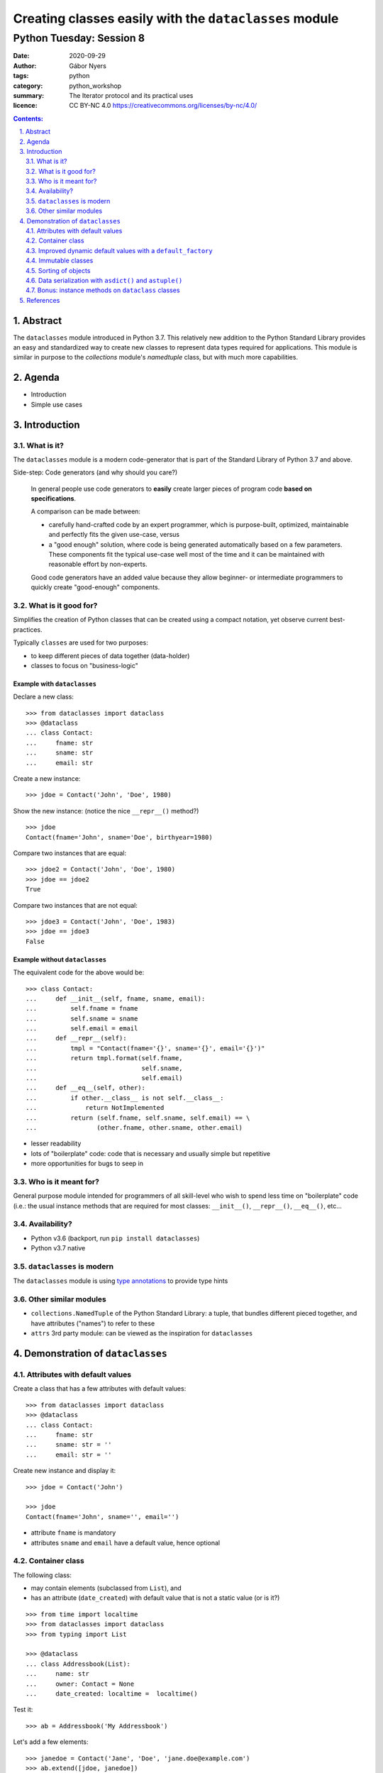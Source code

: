 .. Fancy RST roles, needs rst2html-fancy.css

.. role:: tst
   :class: test
.. role:: file(code)
.. role:: dir(code)
.. role:: key(code)
.. role:: cmd(code)
.. role:: url(code)

.. role:: var(code)
.. role:: type(code)
.. role:: func(code)
.. role:: class(code)
.. role:: mod(code)

.. role:: git(code)
.. role:: commit(code)
.. role:: tag(code)
.. role:: bug(code)

.. role:: app(code)
.. role:: user(code)
.. role:: dottedline(code)
.. role:: verticalspace(code)


.. Abbreviations
.. =============

.. |ANSWER| replace:: **Answer/Solution:**

.. |GIT| replace:: :app:`Git`
.. |PYTHON| replace:: :app:`Python`


.. |DOTTEDLINE| replace:: :dottedline:`✎`




================================================================================
Creating classes easily with the ``dataclasses`` module
================================================================================

--------------------------------------------------------------------------------
Python Tuesday: Session 8
--------------------------------------------------------------------------------

:date: 2020-09-29
:author: Gábor Nyers
:tags: python
:category: python_workshop
:summary: The Iterator protocol and its practical uses
:licence: CC BY-NC 4.0 https://creativecommons.org/licenses/by-nc/4.0/

.. sectnum::
   :start: 1
   :suffix: .
   :depth: 2

.. contents:: Contents:
   :depth: 2
   :backlinks: entry
   :local:

Abstract
================================================================================

The ``dataclasses`` module introduced in Python 3.7. This relatively new
addition to the Python Standard Library provides an easy and standardized way
to create new classes to represent data types required for applications. This
module is similar in purpose to the `collections` module's `namedtuple` class,
but with much more capabilities.



Agenda
================================================================================

- Introduction
- Simple use cases

Introduction
================================================================================


What is it?
--------------------------------------------------------------------------------

The ``dataclasses`` module is a modern code-generator that is part of the
Standard Library of Python 3.7 and above.

Side-step: Code generators (and why should you care?)

  In general people use code generators to **easily** create larger pieces of
  program code **based on specifications**.

  A comparison can be made between:

  - carefully hand-crafted code by an expert programmer, which is
    purpose-built, optimized, maintainable and perfectly fits the given
    use-case, versus

  - a "good enough" solution, where code is being generated automatically
    based on a few parameters. These components fit the typical use-case well
    most of the time and it can be maintained with reasonable effort by
    non-experts.

  Good code generators have an added value because they allow beginner- or
  intermediate programmers to quickly create "good-enough" components.


What is it good for?
--------------------------------------------------------------------------------

Simplifies the creation of Python classes that can be created using
a compact notation, yet observe current best-practices.


Typically ``classes`` are used for two purposes:

- to keep different pieces of data together (data-holder)
- classes to focus on "business-logic"


Example with ``dataclasses``
^^^^^^^^^^^^^^^^^^^^^^^^^^^^

Declare a new class: ::

 >>> from dataclasses import dataclass
 >>> @dataclass
 ... class Contact:
 ...     fname: str
 ...     sname: str
 ...     email: str

Create a new instance: ::

 >>> jdoe = Contact('John', 'Doe', 1980)

Show the new instance: (notice the nice ``__repr__()`` method?) ::

 >>> jdoe
 Contact(fname='John', sname='Doe', birthyear=1980)

Compare two instances that are equal: ::

 >>> jdoe2 = Contact('John', 'Doe', 1980)
 >>> jdoe == jdoe2
 True

Compare two instances that are not equal: ::

 >>> jdoe3 = Contact('John', 'Doe', 1983)
 >>> jdoe == jdoe3
 False


Example without ``dataclasses``
^^^^^^^^^^^^^^^^^^^^^^^^^^^^^^^

The equivalent code for the above would be: ::

 >>> class Contact:
 ...     def __init__(self, fname, sname, email):
 ...         self.fname = fname
 ...         self.sname = sname
 ...         self.email = email
 ...     def __repr__(self):
 ...         tmpl = "Contact(fname='{}', sname='{}', email='{}')"
 ...         return tmpl.format(self.fname,
 ...                            self.sname,
 ...                            self.email)
 ...     def __eq__(self, other):
 ...         if other.__class__ is not self.__class__:
 ...             return NotImplemented
 ...         return (self.fname, self.sname, self.email) == \
 ...                (other.fname, other.sname, other.email)

- lesser readability
- lots of "boilerplate" code: code that is necessary and usually simple but
  repetitive
- more opportunities for bugs to seep in


Who is it meant for?
--------------------------------------------------------------------------------

General purpose module intended for programmers of all skill-level who wish to
spend less time on "boilerplate" code (i.e.: the usual instance methods that
are required for most classes: ``__init__()``, ``__repr__()``, ``__eq__()``,
etc...


Availability?
--------------------------------------------------------------------------------

- Python v3.6 (backport, run ``pip install dataclasses``)
- Python v3.7 native


``dataclasses`` is modern
--------------------------------------------------------------------------------

The ``dataclasses`` module is using `type annotations
<https://docs.python.org/3/library/typing.html>`_ to provide type hints


Other similar modules
--------------------------------------------------------------------------------

- ``collections.NamedTuple`` of the Python Standard Library: a tuple, that
  bundles different pieced together, and have attributes ("names") to refer to
  these

- ``attrs`` 3rd party module: can be viewed as the inspiration for
  ``dataclasses``


Demonstration of ``dataclasses``
================================================================================


Attributes with default values
--------------------------------------------------------------------------------

Create a class that has a few attributes with default values: ::

 >>> from dataclasses import dataclass
 >>> @dataclass
 ... class Contact:
 ...     fname: str
 ...     sname: str = ''
 ...     email: str = ''


Create new instance and display it: ::

 >>> jdoe = Contact('John')

 >>> jdoe
 Contact(fname='John', sname='', email='')


- attribute ``fname`` is mandatory
- attributes ``sname`` and ``email`` have a default value, hence optional


Container class
--------------------------------------------------------------------------------

The following class:

- may contain elements (subclassed from ``List``), and
- has an attribute (``date_created``) with default value that is not a static
  value (or is it?)

::

 >>> from time import localtime
 >>> from dataclasses import dataclass
 >>> from typing import List

 >>> @dataclass
 ... class Addressbook(List):
 ...     name: str
 ...     owner: Contact = None
 ...     date_created: localtime =  localtime()

Test it: ::

 >>> ab = Addressbook('My Addressbook')

Let's add a few elements: ::

 >>> janedoe = Contact('Jane', 'Doe', 'jane.doe@example.com')
 >>> ab.extend([jdoe, janedoe])

 >>> ab
 Addressbook(name='MyAddressBook', owner=None, date_created=time.struct_time(tm_year=2020, tm_mon=9, tm_mday=25, tm_hour=13, tm_min=28, tm_sec=52, tm_wday=1, tm_yday=273, tm_isdst=1))

**Verify** that the attribute ``date_created`` is indeed dynamic:

Create a new ``Addressbook``: ::

 >>> ab2 = Addressbook('TestAB')
 >>> ab2
 Addressbook(name='TestAB', owner=None, date_created=time.struct_time(2020, 9, 26, 13, 49, 34, 997024))


**Conclusion**: the attribute ``date_created`` is the same for instances ``ab`` and
``ab2``! Conclusion: the ``localtime()`` value is generated **once** at the
time of the creation of the class, and not **every time**
a new instance is created!


Improved dynamic default values with a ``default_factory``
--------------------------------------------------------------------------------

Improve the above example with a truly dynamic default value: ::

 from time import localtime
 from dataclasses import dataclass, field
 from typing import List

 @dataclass
 class Addressbook(List):
     name: str
     owner: Contact = None
     date_created: localtime = field(default_factory=localtime)


**Verify**: ::

 >>> ab = Addressbook('MyAddressBook')
  Addressbook(name='MyAddressBook', owner=None, date_created=time.struct_time(2020, 9, 26, 14, 0, 44, 427232))


 >>> ab2 = Addressbook('TestAB')
 >>> ab2
 Addressbook(name='TestAB', owner=None, date_created=time.struct_time(2020, 9, 26, 14, 1, 2, 752333))

**Conclusion**:

The timestamps of ``ab`` and ``ab2`` are different!


Immutable classes
--------------------------------------------------------------------------------

Immutability is often a desired trait of an object in order to have certainty
that the data will not be changed when the object is passed on to e.g. some
function.

**Problem**:

The current implementation of ``Contact`` can be changed: ::

 >>> jdoe.fname = 'Jonny'
 >>> jdoe
 Contact(fname='Jonny', sname='Doe', email='jdoe@example.com'


**Solution**:

Update the definition of the class ``Contact`` to be immutable: ::

 >>>  @dataclass(frozen=True)
 ...  class Contact:
 ...      fname: str
 ...      sname: str = ''
 ...      email: str = ''


**Verify**: ::

 >>> jdoe
 Contact(fname='John', sname='Doe', email='jdoe@example.com')

 >>> jdoe.fname = 'Jonny'
 Traceback (most recent call last):
   File "<stdin>", line 1, in <module>
   File "<string>", line 3, in __setattr__
 dataclasses.FrozenInstanceError: cannot assign to field 'fname'


**Conclusion**:

Using the ``@dataclass(frozen=True)`` decorator, the class is immutable!


Sorting of objects
--------------------------------------------------------------------------------

In this example we'll see how ``dataclasses`` allow the sorting of objects.

**Problem**:

In an earlier example we added two ``Contact`` instances to our ``Addressbook``::

 >>> ab
 Addressbook(name='MyAddressBook', owner=None, date_created=time.struct_time(2020, 9, 26, 14, 0, 44, 427232))


Let's try to sort the address book: ::

 >>> sorted(ab)
 Traceback (most recent call last):
   File "<stdin>", line 1, in <module>
 TypeError: '<' not supported between instances of 'Contact' and 'Contact'

The above error message informs that Python does not "know" how to determine
which of the instances of the ``Contact`` class is considered "larger" or
"smaller".

Normally Python provides the following four "magic methods" for a class to
implement:

- ``__lt__()``, used when comparing object, e.g.: ::

   jdoe < janedoe

  Python executes: ::

   Contact.__lt__(jdoe, janedoe)

- ``__le__()``, e.g.: ``jdoe <= janedoe``
- ``__gt__()``, e.g.: ``jdoe > janedoe``
- ``__ge__()``, e.g.: ``jdoe >= janedoe``


**Solution**:

Add the ``order=True`` argument to the decorator in order for ``dataclasses``
to implement the above "magic methods": ::

 >>>  @dataclass(frozen=True, order=True)
 ...  class Contact:
 ...      fname: str
 ...      sname: str = ''
 ...      email: str = ''


**Verify**: ::

  >>> ab
  Addressbook(name='MyAddressBook', owner=None, date_created=time.struct_time(2020, 9, 26, 13, 49, 34, 997024))


  >>> sorted(ab)
  [Contact(fname='Jane', sname='Doe', email='jane.doe@example.com'), Contact(fname='John', sname='Doe', email='jdoe@example.com')]


**Conclusion**:

Using the ``@dataclass(order=True)`` decorator, the instances of a class can
be "compared" amongst themselves.

**IMPORTANT**: The default comparison implemented by ``dataclass`` decorator
relies on tuple comparison, that is:

- take the data attributes of both the instances in the order that they have
  been declared, e.g.: ::

   Contact(fname='Jane', sname='Doe', email='jane.doe@example.com')
   Contact(fname='John', sname='Doe', email='jdoe@example.com')

- put them in a tuple, e.g.: ::

   ('Jane', 'Doe', 'jane.doe@example.com')

   ('John', 'Doe', 'jdoe@example.com')

- compare them: ::

   ('Jane', 'Doe', 'jane.doe@example.com') < ('John', 'Doe', 'jdoe@example.com')

In the above example the attribute ``fname`` will effectively determine the
sorting order.

In case other ordering is needed, the options are as follows:

- change the order of the attributes in the class definition, e.g. swap the
  ``fname`` and ``sname`` attributes: ::

   >>>  @dataclass(frozen=True, order=True)
   ...  class Contact:
   ...      sname: str
   ...      fname: str = ''
   ...      email: str = ''

- or implement the ``__lt__()`` (etc...) methods as desired: ::

   >>>  @dataclass(frozen=True)
   ...  class Contact:
   ...      fname: str
   ...      sname: str = ''
   ...      email: str = ''
   ...
   ...      def __lt__(self, other):
   ...         if other.__class__ is not self.__class__:
   ...             return NotImplemented
   ...          return self.sname < other.sname

  NOTE that in this case the ``order=True`` argument has no effect on the
  ``dataclass`` decorator's working.


Data serialization with ``asdict()`` and ``astuple()``
--------------------------------------------------------------------------------


The ``dataclasses`` module provides the functions ``asdict()`` and
``astuple``, which may be used to convert a ``dataclass`` object into
a ``dict`` or a ``tuple``. Using these functions it is easy to:

- *"export"* (*"serialize"*) an object to a file, or
- *"import"* (*"de-serialize"*) the content of a file and re-create the object


**Challenge**:

Implement a function to export an ``Addressbook`` instance complete with its
content in ``JSON`` format: ::

 '{"name": "MyAddressBook",
   "owner": null,
   "date_created": [2020, 9, 25, 13, 28, 52, 1, 273, 1],
   "_contacts": [
      {"fname": "John", "sname": "Doe", "email": "jdoe@example.com"},
      {"fname": "Jane", "sname": "Doe", "email": "jane.doe@example.com"}
   ]}'


**Problem**:

The relatively simple ``Contact`` class works well with both ``asdict()`` and
``astuple()``, the ``Addressbook`` class does not:

- ``Contact`` is OK:

  Import the functions ``asdict()`` and ``astuple``: ::

   >>> from dataclasses import asdict, astuple

  Object as ``dict``: ::

   >>> asdict(jdoe)
   {'fname': 'John', 'sname': 'Doe', 'email': 'jdoe@example.com'}

  Object as ``tuple``: ::

   >>> astuple(janedoe)
   ('Jane', 'Doe', 'jane.doe@example.com')

- ``Addressbook`` misses data: ::

   >>> asdict(ab)
   {'name': 'MyAddressBook', 'owner': None, 'date_created': time.struct_time(tm_year=2020, tm_mon=9, tm_mday=25, tm_hour=13, tm_min=28, tm_sec=52, tm_wday=1, tm_yday=273, tm_isdst=1)}

   >>> astuple(ab)
   ('MyAddressBook', None, time.struct_time(tm_year=2020, tm_mon=9, tm_mday=25, tm_hour=13, tm_min=28, tm_sec=52, tm_wday=1, tm_yday=273, tm_isdst=1))


**Solution**:

We need to create a custom function to export the content of an
``Addressbook`` instance as well: ::

 >>> import json
 >>> from dataclasses import asdict, astuple

 >>> def export_addressbook(ab):
 ...     d = asdict(ab)
 ...     d['_contacts'] = [ asdict(c) for c in ab ]
 ...     return json.dumps(d)


Bonus: instance methods on ``dataclass`` classes
--------------------------------------------------------------------------------

**Question**: Can I implement instance methods on ``dataclass`` classes:

**Answer**: Yes! ::

 @dataclass(frozen=True, order=True)
 class Contact:
     fname: str
     sname: str = ''
     email: str = ''
     def name(self):
         return '{}, {}'.format(self.sname, self.fname)

 jdoe = Contact(fname='John', sname='Doe', email='jdoe@example.com')
 print(jdoe.name())

Output: ::

 Doe, John



References
================================================================================

Web pages:

- PEP-557: Data Classes
  https://www.python.org/dev/peps/pep-0557/

- Data Classes development @GitHub:
  https://github.com/ericvsmith/dataclasses

- Typing
  https://docs.python.org/3/library/typing.html


Video's:

- Dataclasses: The code generator to end all code generators - PyCon 2018
  keynote, Raymond Hettinger
  https://www.youtube.com/watch?v=T-TwcmT6Rcw

- Data Classes in Python: Why They're Great, Tal Einat - PyCon IL 2019
  https://www.youtube.com/watch?v=Udz4jjd46ho

- Data Classes in Python 3.6 and beyond, Alexander Hultnér
  https://www.youtube.com/watch?v=nwjWOaxWMes




.. vim: filetype=rst textwidth=78 foldmethod=syntax foldcolumn=3 wrap
.. vim: linebreak ruler spell spelllang=en showbreak=… shiftwidth=3 tabstop=3
